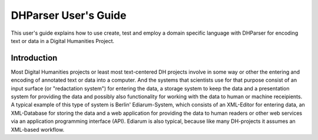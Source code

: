 *********************
DHParser User's Guide
*********************

This user's guide explains how to use create, test and employ a domain
specific language with DHParser for encoding text or data in a Digital
Humanities Project.

Introduction
============

Most Digital Humanities projects or least most text-centered DH projects
involve in some way or other the entering and encoding of annotated text or
data into a computer. And the systems that scientists use for that purpose
consist of an input surface (or "redactation system") for entering the data, a
storage system to keep the data and a presentation system for providing the
data and possibly also functionality for working with the data to human or
machine receipients. A typical example of this type of system is Berlin'
Ediarum-System, which consists of an XML-Editor for entering data, an
XML-Database for storing the data and a web application for providing the data
to human readers or other web services via an application programming
interface (API). Ediarum is also typical, because like many DH-projects it
assumes an XML-based workflow.

